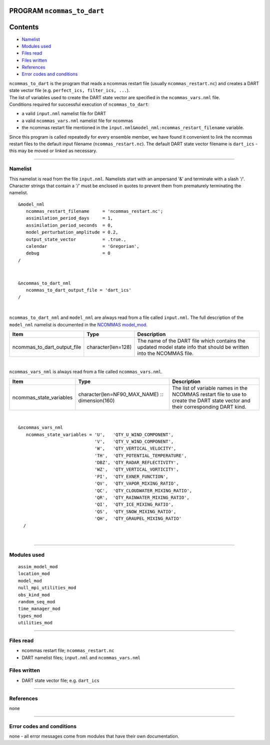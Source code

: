 PROGRAM ``ncommas_to_dart``
===========================

Contents
========

-  `Namelist <#namelist>`__
-  `Modules used <#modules_used>`__
-  `Files read <#files_read>`__
-  `Files written <#files_written>`__
-  `References <#references>`__
-  `Error codes and conditions <#error_codes_and_conditions>`__

| ``ncommas_to_dart`` is the program that reads a ncommas restart file (usually ``ncommas_restart.nc``) and creates a
  DART state vector file (e.g. ``perfect_ics, filter_ics, ...``).
| The list of variables used to create the DART state vector are specified in the ``ncommas_vars.nml`` file.
| Conditions required for successful execution of ``ncommas_to_dart``:

-  a valid ``input.nml`` namelist file for DART
-  a valid ``ncommas_vars.nml`` namelist file for ncommas
-  the ncommas restart file mentioned in the ``input.nml&model_nml:ncommas_restart_filename`` variable.

Since this program is called repeatedly for every ensemble member, we have found it convenient to link the ncommas
restart files to the default input filename (``ncommas_restart.nc``). The default DART state vector filename is
``dart_ics`` - this may be moved or linked as necessary.

--------------

Namelist
--------

This namelist is read from the file ``input.nml``. Namelists start with an ampersand '&' and terminate with a slash '/'.
Character strings that contain a '/' must be enclosed in quotes to prevent them from prematurely terminating the
namelist.

::

   &model_nml
      ncommas_restart_filename     = 'ncommas_restart.nc';
      assimilation_period_days     = 1,
      assimilation_period_seconds  = 0,
      model_perturbation_amplitude = 0.2,
      output_state_vector          = .true.,
      calendar                     = 'Gregorian',
      debug                        = 0
   /

| 

::

   &ncommas_to_dart_nml
      ncommas_to_dart_output_file = 'dart_ics'  
   /

| 

``ncommas_to_dart_nml`` and ``model_nml`` are always read from a file called ``input.nml``. The full description of the
``model_nml`` namelist is documented in the `NCOMMAS model_mod <model_mod.html#Namelist>`__.

.. container::

   +-----------------------------+--------------------+-----------------------------------------------------------------+
   | Item                        | Type               | Description                                                     |
   +=============================+====================+=================================================================+
   | ncommas_to_dart_output_file | character(len=128) | The name of the DART file which contains the updated model      |
   |                             |                    | state info that should be written into the NCOMMAS file.        |
   +-----------------------------+--------------------+-----------------------------------------------------------------+

| 

``ncommas_vars_nml`` is always read from a file called ``ncommas_vars.nml``.

.. container::

   +---------------------------------------+---------------------------------------+---------------------------------------+
   | Item                                  | Type                                  | Description                           |
   +=======================================+=======================================+=======================================+
   | ncommas_state_variables               | character(len=NF90_MAX_NAME) ::       | The list of variable names in the     |
   |                                       | dimension(160)                        | NCOMMAS restart file to use to create |
   |                                       |                                       | the DART state vector and their       |
   |                                       |                                       | corresponding DART kind.              |
   +---------------------------------------+---------------------------------------+---------------------------------------+

| 

::

   &ncommas_vars_nml
      ncommas_state_variables = 'U',   'QTY_U_WIND_COMPONENT',
                                'V',   'QTY_V_WIND_COMPONENT',
                                'W',   'QTY_VERTICAL_VELOCITY',
                                'TH',  'QTY_POTENTIAL_TEMPERATURE',
                                'DBZ', 'QTY_RADAR_REFLECTIVITY',
                                'WZ',  'QTY_VERTICAL_VORTICITY',
                                'PI',  'QTY_EXNER_FUNCTION',
                                'QV',  'QTY_VAPOR_MIXING_RATIO',
                                'QC',  'QTY_CLOUDWATER_MIXING_RATIO',
                                'QR',  'QTY_RAINWATER_MIXING_RATIO',
                                'QI',  'QTY_ICE_MIXING_RATIO',
                                'QS',  'QTY_SNOW_MIXING_RATIO',
                                'QH',  'QTY_GRAUPEL_MIXING_RATIO'
     /

| 

--------------

.. _modules_used:

Modules used
------------

::

   assim_model_mod
   location_mod
   model_mod
   null_mpi_utilities_mod
   obs_kind_mod
   random_seq_mod
   time_manager_mod
   types_mod
   utilities_mod

--------------

.. _files_read:

Files read
----------

-  ncommas restart file; ``ncommas_restart.nc``
-  DART namelist files; ``input.nml`` and ``ncommas_vars.nml``

.. _files_written:

Files written
-------------

-  DART state vector file; e.g. ``dart_ics``

--------------

References
----------

none

--------------

.. _error_codes_and_conditions:

Error codes and conditions
--------------------------

none - all error messages come from modules that have their own documentation.
